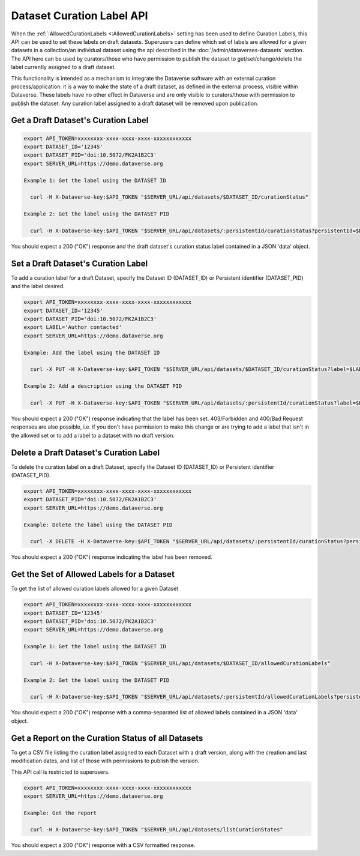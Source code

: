 Dataset Curation Label API
==========================

When the :ref:`:AllowedCurationLabels <:AllowedCurationLabels>` setting has been used to define Curation Labels, this API can be used to set these labels on draft datasets. 
Superusers can define which set of labels are allowed for a given datasets in a collection/an individual dataset using the api described in the :doc:`/admin/dataverses-datasets` section.
The API here can be used by curators/those who have permission to publish the dataset to get/set/change/delete the label currently assigned to a draft dataset.

This functionality is intended as a mechanism to integrate the Dataverse software with an external curation process/application: it is a way to make the state of a draft dataset, 
as defined in the external process, visible within Dataverse. These labels have no other effect in Dataverse and are only visible to curators/those with permission to publish the dataset. 
Any curation label assigned to a draft dataset will be removed upon publication.
  
Get a Draft Dataset's Curation Label
------------------------------------

.. code-block:: bash

  export API_TOKEN=xxxxxxxx-xxxx-xxxx-xxxx-xxxxxxxxxxxx
  export DATASET_ID='12345'
  export DATASET_PID='doi:10.5072/FK2A1B2C3'
  export SERVER_URL=https://demo.dataverse.org
 
  Example 1: Get the label using the DATASET ID
 
    curl -H X-Dataverse-key:$API_TOKEN "$SERVER_URL/api/datasets/$DATASET_ID/curationStatus"

  Example 2: Get the label using the DATASET PID

    curl -H X-Dataverse-key:$API_TOKEN "$SERVER_URL/api/datasets/:persistentId/curationStatus?persistentId=$DATASET_PID"

You should expect a 200 ("OK") response and the draft dataset's curation status label contained in a JSON 'data' object.


Set a Draft Dataset's Curation Label
------------------------------------

To add a curation label for a draft Dataset, specify the Dataset ID (DATASET_ID) or Persistent identifier (DATASET_PID) and the label desired.

.. code-block:: bash

  export API_TOKEN=xxxxxxxx-xxxx-xxxx-xxxx-xxxxxxxxxxxx
  export DATASET_ID='12345'
  export DATASET_PID='doi:10.5072/FK2A1B2C3'
  export LABEL='Author contacted'
  export SERVER_URL=https://demo.dataverse.org
 
  Example: Add the label using the DATASET ID 
 
    curl -X PUT -H X-Dataverse-key:$API_TOKEN "$SERVER_URL/api/datasets/$DATASET_ID/curationStatus?label=$LABEL"

  Example 2: Add a description using the DATASET PID

    curl -X PUT -H X-Dataverse-key:$API_TOKEN "$SERVER_URL/api/datasets/:persistentId/curationStatus?label=$LABEL&persistentId=$DATASET_PID"

You should expect a 200 ("OK") response indicating that the label has been set. 403/Forbidden and 400/Bad Request responses are also possible, i.e. if you don't have permission to make this change or are trying to add a label that isn't in the allowed set or to add a label to a dataset with no draft version.


Delete a Draft Dataset's Curation Label
---------------------------------------

To delete the curation label on a draft Dataset, specify the Dataset ID (DATASET_ID) or Persistent identifier (DATASET_PID).

.. code-block:: bash

  export API_TOKEN=xxxxxxxx-xxxx-xxxx-xxxx-xxxxxxxxxxxx
  export DATASET_PID='doi:10.5072/FK2A1B2C3'
  export SERVER_URL=https://demo.dataverse.org
 
  Example: Delete the label using the DATASET PID

    curl -X DELETE -H X-Dataverse-key:$API_TOKEN "$SERVER_URL/api/datasets/:persistentId/curationStatus?persistentId=$DATASET_PID"

You should expect a 200 ("OK") response indicating the label has been removed.


Get the Set of Allowed Labels for a Dataset
-------------------------------------------

To get the list of allowed curation labels allowed for a given Dataset

.. code-block:: bash

  export API_TOKEN=xxxxxxxx-xxxx-xxxx-xxxx-xxxxxxxxxxxx
  export DATASET_ID='12345'
  export DATASET_PID='doi:10.5072/FK2A1B2C3'
  export SERVER_URL=https://demo.dataverse.org
 
  Example 1: Get the label using the DATASET ID
 
    curl -H X-Dataverse-key:$API_TOKEN "$SERVER_URL/api/datasets/$DATASET_ID/allowedCurationLabels"

  Example 2: Get the label using the DATASET PID

    curl -H X-Dataverse-key:$API_TOKEN "$SERVER_URL/api/datasets/:persistentId/allowedCurationLabels?persistentId=$DATASET_PID"

You should expect a 200 ("OK") response with a comma-separated list of allowed labels contained in a JSON 'data' object.


Get a Report on the Curation Status of all Datasets
---------------------------------------------------

To get a CSV file listing the curation label assigned to each Dataset with a draft version, along with the creation and last modification dates, and list of those with permissions to publish the version.

This API call is restricted to superusers.

.. code-block:: bash

  export API_TOKEN=xxxxxxxx-xxxx-xxxx-xxxx-xxxxxxxxxxxx
  export SERVER_URL=https://demo.dataverse.org
 
  Example: Get the report
 
    curl -H X-Dataverse-key:$API_TOKEN "$SERVER_URL/api/datasets/listCurationStates"

You should expect a 200 ("OK") response with a CSV formatted response.
